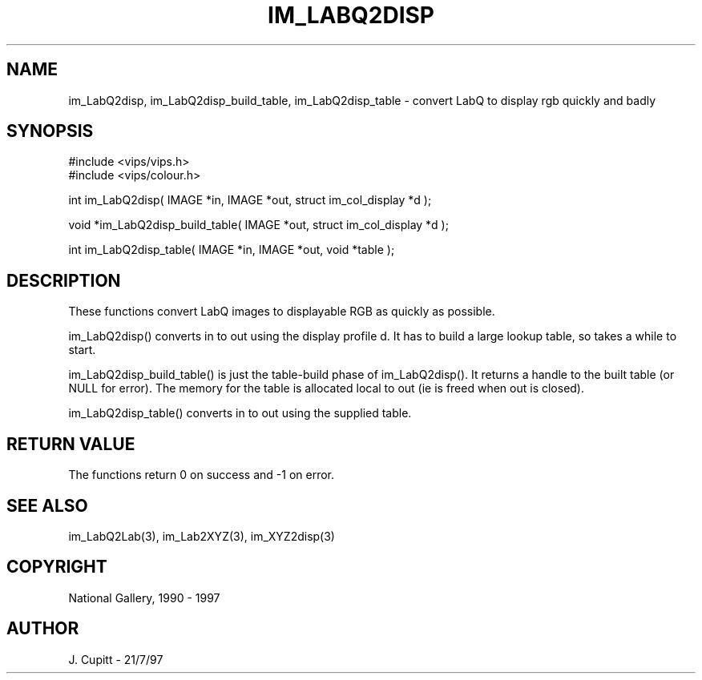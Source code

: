 .TH IM_LABQ2DISP 3 "2 Decemder 1997"
.SH NAME
im_LabQ2disp, im_LabQ2disp_build_table, im_LabQ2disp_table \- convert LabQ to display rgb quickly and badly
.SH SYNOPSIS
#include <vips/vips.h>
.br
#include <vips/colour.h>

int im_LabQ2disp( IMAGE *in, IMAGE *out, struct im_col_display *d );

void *im_LabQ2disp_build_table( IMAGE *out, struct im_col_display *d );

int im_LabQ2disp_table( IMAGE *in, IMAGE *out, void *table );

.SH DESCRIPTION
These functions convert LabQ images to displayable RGB as quickly as possible.

im_LabQ2disp() converts in to out using the display profile d. It has to build
a large lookup table, so takes a while to start. 

im_LabQ2disp_build_table() is just the table-build phase of im_LabQ2disp(). It
returns a handle to the built table (or NULL for error). The memory for the
table is allocated local to out (ie is freed when out is closed).

im_LabQ2disp_table() converts in to out using the supplied table.

.SH RETURN VALUE
The functions return 0 on success and -1 on error.
.SH SEE ALSO 
im_LabQ2Lab(3), im_Lab2XYZ(3), im_XYZ2disp(3)
.SH COPYRIGHT
National Gallery, 1990 - 1997
.SH AUTHOR
J. Cupitt \- 21/7/97
